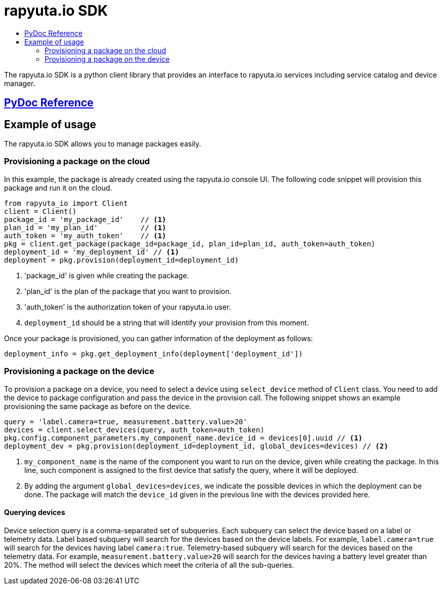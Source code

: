 = rapyuta.io SDK
:toc: macro
:toc-title:
:data-uri:
:experimental:
:prewrap!:
:description:
:keywords:

toc::[]

The rapyuta.io SDK is a python client library that provides an interface to rapyuta.io services including service catalog and device manager.

== link:../rio_sdk_docs/[PyDoc Reference]

== Example of usage
The rapyuta.io SDK allows you to manage packages easily.

=== Provisioning a package on the cloud
In this example, the package is already created using the rapyuta.io console UI. The following code snippet will provision this package and run it on the cloud.

[source,python]
----
from rapyuta_io import Client
client = Client()
package_id = 'my_package_id'    // <1>
plan_id = 'my_plan_id'          // <1>
auth_token = 'my_auth_token'    // <1>
pkg = client.get_package(package_id=package_id, plan_id=plan_id, auth_token=auth_token)
deployment_id = 'my_deployment_id' // <1>
deployment = pkg.provision(deployment_id=deployment_id)
----
<1> 'package_id' is given while creating the package.
<1> 'plan_id' is the plan of the package that you want to provision.
<1> 'auth_token' is the authorization token of your rapyuta.io user.
<1> `deployment_id` should be a string that will identify your provision from this moment.

Once your package is provisioned, you can gather information of the deployment as follows:

[source,python]
----
deployment_info = pkg.get_deployment_info(deployment['deployment_id'])
----

=== Provisioning a package on the device
To provision a package on a device, you need to select a device using `select_device` method of `Client` class. You need to add the device to package configuration and pass the device in
the provision call. The following snippet shows an example provisioning the same package as before on the device.

[source,python]
----
query = 'label.camera=true, measurement.battery.value>20'
devices = client.select_devices(query, auth_token=auth_token)
pkg.config.component_parameters.my_component_name.device_id = devices[0].uuid // <1>
deployment_dev = pkg.provision(deployment_id=deployment_id, global_devices=devices) // <2>
----
<1> `my_component_name` is the name of the component you want to run on the device, given while creating the package. In this line, such component is assigned to the first device that
satisfy the query, where it will be deployed.
<1> By adding the argument `global_devices=devices`, we indicate the possible devices in which the deployment can be done. The package will match the `device_id` given in the previous line
with the devices provided here.

==== Querying devices
Device selection query is a comma-separated set of subqueries. Each subquery can select the device based on a label or telemetry data. Label based subquery will search for the devices based
on the device labels. For example, `label.camera=true` will search for the devices having label `camera:true`. Telemetry-based subquery will search for the devices based on the telemetry data.
For example, `measurement.battery.value>20` will search for the devices having a battery level greater than 20%. The method will select the devices which meet the criteria of all the sub-queries.